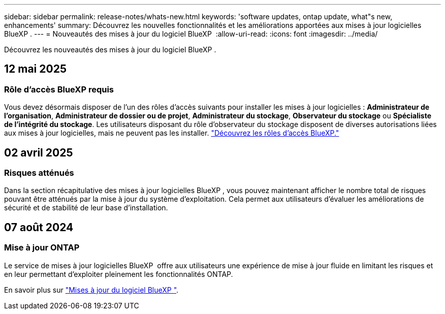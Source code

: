 ---
sidebar: sidebar 
permalink: release-notes/whats-new.html 
keywords: 'software updates, ontap update, what"s new, enhancements' 
summary: Découvrez les nouvelles fonctionnalités et les améliorations apportées aux mises à jour logicielles BlueXP . 
---
= Nouveautés des mises à jour du logiciel BlueXP 
:allow-uri-read: 
:icons: font
:imagesdir: ../media/


[role="lead"]
Découvrez les nouveautés des mises à jour du logiciel BlueXP .



== 12 mai 2025



=== Rôle d'accès BlueXP requis

Vous devez désormais disposer de l'un des rôles d'accès suivants pour installer les mises à jour logicielles : *Administrateur de l'organisation*, *Administrateur de dossier ou de projet*, *Administrateur du stockage*, *Observateur du stockage* ou *Spécialiste de l'intégrité du stockage*. Les utilisateurs disposant du rôle d'observateur du stockage disposent de diverses autorisations liées aux mises à jour logicielles, mais ne peuvent pas les installer. link:https://docs.netapp.com/us-en/bluexp/concept-iam-predefined-roles.html["Découvrez les rôles d’accès BlueXP."^]



== 02 avril 2025



=== Risques atténués

Dans la section récapitulative des mises à jour logicielles BlueXP , vous pouvez maintenant afficher le nombre total de risques pouvant être atténués par la mise à jour du système d'exploitation. Cela permet aux utilisateurs d'évaluer les améliorations de sécurité et de stabilité de leur base d'installation.



== 07 août 2024



=== Mise à jour ONTAP

Le service de mises à jour logicielles BlueXP  offre aux utilisateurs une expérience de mise à jour fluide en limitant les risques et en leur permettant d'exploiter pleinement les fonctionnalités ONTAP.

En savoir plus sur link:https://docs.netapp.com/us-en/bluexp-software-updates/get-started/software-updates.html["Mises à jour du logiciel BlueXP "].
